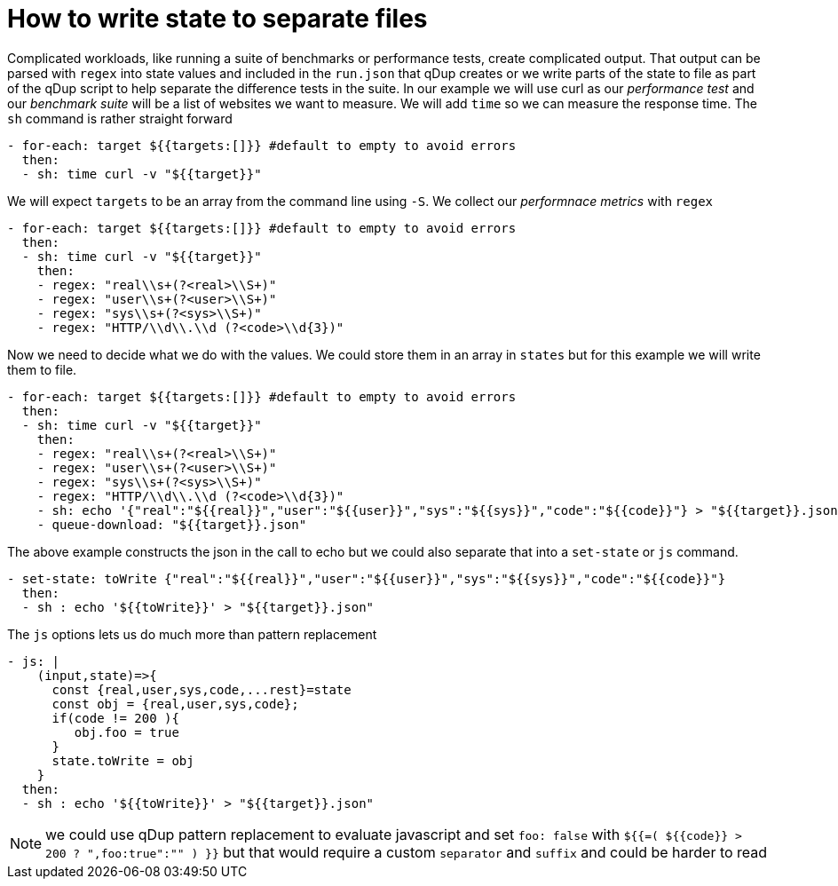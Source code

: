 = How to write state to separate files

Complicated workloads, like running a suite of benchmarks or performance tests, create complicated output. That output can be parsed with `regex` into state values and included in the `run.json` that qDup creates or we write parts of the state to file as part of the qDup script to help separate the difference tests in the suite.
In our example we will use curl as our _performance test_ and our _benchmark suite_ will be a list of websites we want to measure. We will add `time` so we can measure the response time. The `sh` command is rather straight forward
```yaml
- for-each: target ${{targets:[]}} #default to empty to avoid errors
  then:
  - sh: time curl -v "${{target}}"
```
We will expect `targets` to be an array from the command line using `-S`. We collect our _performnace metrics_ with `regex`
```yaml
- for-each: target ${{targets:[]}} #default to empty to avoid errors
  then:
  - sh: time curl -v "${{target}}"
    then:
    - regex: "real\\s+(?<real>\\S+)"
    - regex: "user\\s+(?<user>\\S+)"
    - regex: "sys\\s+(?<sys>\\S+)"
    - regex: "HTTP/\\d\\.\\d (?<code>\\d{3})"
```
Now we need to decide what we do with the values. We could store them in an array in `states` but for this example we will write them to file.
```yaml
- for-each: target ${{targets:[]}} #default to empty to avoid errors
  then:
  - sh: time curl -v "${{target}}"
    then:
    - regex: "real\\s+(?<real>\\S+)"
    - regex: "user\\s+(?<user>\\S+)"
    - regex: "sys\\s+(?<sys>\\S+)"
    - regex: "HTTP/\\d\\.\\d (?<code>\\d{3})"
    - sh: echo '{"real":"${{real}}","user":"${{user}}","sys":"${{sys}}","code":"${{code}}"} > "${{target}}.json"
    - queue-download: "${{target}}.json"
```
The above example constructs the json in the call to echo but we could also separate that into a `set-state` or `js` command.
```yaml
- set-state: toWrite {"real":"${{real}}","user":"${{user}}","sys":"${{sys}}","code":"${{code}}"}
  then:
  - sh : echo '${{toWrite}}' > "${{target}}.json"
```
The `js` options lets us do much more than pattern replacement
```yaml
- js: |
    (input,state)=>{
      const {real,user,sys,code,...rest}=state
      const obj = {real,user,sys,code};
      if(code != 200 ){
         obj.foo = true
      }
      state.toWrite = obj
    }
  then:
  - sh : echo '${{toWrite}}' > "${{target}}.json"
```


NOTE: we could use qDup pattern replacement to evaluate javascript and set `foo: false` with `${{=( ${{code}} > 200 ? ",foo:true":"" ) }}` but that would require a custom `separator` and `suffix` and could be harder to read
